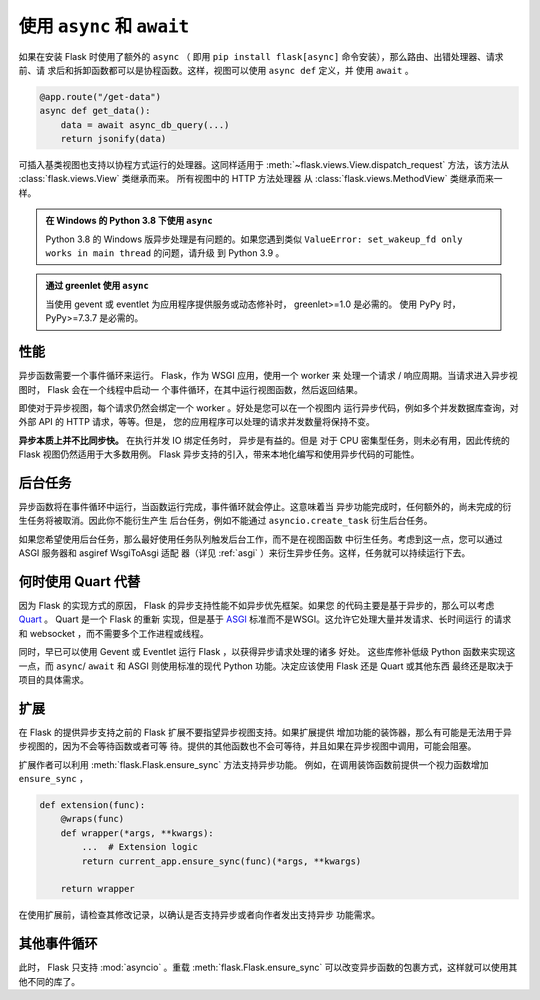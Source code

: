 .. _async_await:

使用 ``async`` 和 ``await``
============================

.. versionadded:: 2.0

如果在安装 Flask 时使用了额外的 ``async`` （ 即用
``pip install flask[async]`` 命令安装），那么路由、出错处理器、请求前、请
求后和拆卸函数都可以是协程函数。这样，视图可以使用 ``async def`` 定义，并
使用 ``await`` 。

.. code-block:: python

    @app.route("/get-data")
    async def get_data():
        data = await async_db_query(...)
        return jsonify(data)

可插入基类视图也支持以协程方式运行的处理器。这同样适用于
:meth:`~flask.views.View.dispatch_request` 方法，该方法从
:class:`flask.views.View` 类继承而来。 所有视图中的 HTTP 方法处理器
从 :class:`flask.views.MethodView` 类继承而来一样。

.. admonition:: 在 Windows 的 Python 3.8 下使用 ``async`` 

    Python 3.8 的 Windows 版异步处理是有问题的。如果您遇到类似
    ``ValueError: set_wakeup_fd only works in main thread`` 的问题，请升级
    到 Python 3.9 。

.. admonition:: 通过 greenlet 使用 ``async``

    当使用 gevent 或 eventlet 为应用程序提供服务或动态修补时，
    greenlet>=1.0 是必需的。 使用 PyPy 时，PyPy>=7.3.7 是必需的。


性能
-----------

异步函数需要一个事件循环来运行。 Flask，作为 WSGI 应用，使用一个 worker 来
处理一个请求 / 响应周期。当请求进入异步视图时， Flask 会在一个线程中启动一
个事件循环，在其中运行视图函数，然后返回结果。

即使对于异步视图，每个请求仍然会绑定一个 worker 。好处是您可以在一个视图内
运行异步代码，例如多个并发数据库查询，对外部 API 的 HTTP 请求，等等。但是，
您的应用程序可以处理的请求并发数量将保持不变。

**异步本质上并不比同步快。** 在执行并发 IO 绑定任务时， 异步是有益的。但是
对于 CPU 密集型任务，则未必有用，因此传统的 Flask 视图仍然适用于大多数用例。
Flask 异步支持的引入，带来本地化编写和使用异步代码的可能性。


后台任务
----------------

异步函数将在事件循环中运行，当函数运行完成，事件循环就会停止。这意味着当
异步功能完成时，任何额外的，尚未完成的衍生任务将被取消。因此你不能衍生产生
后台任务，例如不能通过 ``asyncio.create_task`` 衍生后台任务。

如果您希望使用后台任务，那么最好使用任务队列触发后台工作，而不是在视图函数
中衍生任务。考虑到这一点，您可以通过 ASGI 服务器和 asgiref WsgiToAsgi 适配
器（详见 :ref:`asgi` ）来衍生异步任务。这样，任务就可以持续运行下去。 


何时使用 Quart 代替
-------------------------

因为 Flask 的实现方式的原因， Flask 的异步支持性能不如异步优先框架。如果您
的代码主要是基于异步的，那么可以考虑 `Quart`_ 。 Quart 是一个 Flask 的重新
实现，但是基于 `ASGI`_ 标准而不是WSGI。这允许它处理大量并发请求、长时间运行
的请求和 websocket ，而不需要多个工作进程或线程。

同时，早已可以使用 Gevent 或 Eventlet 运行 Flask ，以获得异步请求处理的诸多
好处。 这些库修补低级 Python 函数来实现这一点，而 ``async``/ ``await`` 和
ASGI 则使用标准的现代 Python 功能。决定应该使用 Flask 还是 Quart 或其他东西
最终还是取决于项目的具体需求。 

.. _Quart: https://gitlab.com/pgjones/quart
.. _ASGI: https://asgi.readthedocs.io/en/latest/


扩展
----------

在 Flask 的提供异步支持之前的 Flask 扩展不要指望异步视图支持。如果扩展提供
增加功能的装饰器，那么有可能是无法用于异步视图的，因为不会等待函数或者可等
待。提供的其他函数也不会可等待，并且如果在异步视图中调用，可能会阻塞。

扩展作者可以利用 :meth:`flask.Flask.ensure_sync` 方法支持异步功能。
例如，在调用装饰函数前提供一个视力函数增加 ``ensure_sync`` ，

.. code-block:: python

    def extension(func):
        @wraps(func)
        def wrapper(*args, **kwargs):
            ...  # Extension logic
            return current_app.ensure_sync(func)(*args, **kwargs)

        return wrapper

在使用扩展前，请检查其修改记录，以确认是否支持异步或者向作者发出支持异步
功能需求。


其他事件循环
-----------------

此时， Flask 只支持 :mod:`asyncio` 。重载 :meth:`flask.Flask.ensure_sync`
可以改变异步函数的包裹方式，这样就可以使用其他不同的库了。
